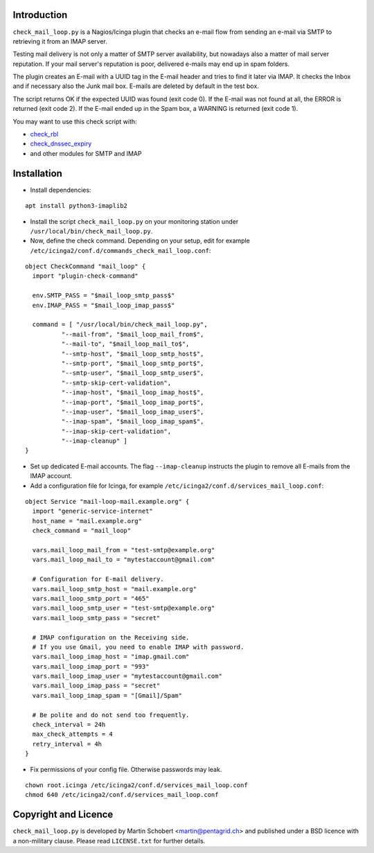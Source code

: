 Introduction
=============

``check_mail_loop.py`` is a Nagios/Icinga plugin that checks an e-mail flow from
sending an e-mail via SMTP to retrieving it from an IMAP server.

Testing mail delivery is not only a matter of SMTP server availability, but nowadays
also a matter of mail server reputation. If your mail server's reputation is poor,
delivered e-mails may end up in spam folders.

The plugin creates an E-mail with a UUID tag in the E-mail header and tries to
find it later via IMAP. It checks the Inbox and if necessary also the Junk mail box.
E-mails are deleted by default in the test box.

The script returns OK if the expected UUID was found (exit code 0). If the E-mail
was not found at all, the ERROR is returned (exit code 2). If the E-mail ended
up in the Spam box, a WARNING is returned (exit code 1).

You may want to use this check script with:

- `check_rbl <https://github.com/matteocorti/check_rbl>`_
- `check_dnssec_expiry <https://github.com/mrimann/check_dnssec_expiry>`_
- and other modules for SMTP and IMAP

Installation
=============

* Install dependencies:

::

    apt install python3-imaplib2

* Install the script ``check_mail_loop.py`` on your monitoring station under ``/usr/local/bin/check_mail_loop.py``.

* Now, define the check command. Depending on your setup, edit for example ``/etc/icinga2/conf.d/commands_check_mail_loop.conf``:

::

    object CheckCommand "mail_loop" {
      import "plugin-check-command"

      env.SMTP_PASS = "$mail_loop_smtp_pass$"
      env.IMAP_PASS = "$mail_loop_imap_pass$"

      command = [ "/usr/local/bin/check_mail_loop.py",
              "--mail-from", "$mail_loop_mail_from$",
              "--mail-to", "$mail_loop_mail_to$",
              "--smtp-host", "$mail_loop_smtp_host$",
              "--smtp-port", "$mail_loop_smtp_port$",
              "--smtp-user", "$mail_loop_smtp_user$",
              "--smtp-skip-cert-validation",
              "--imap-host", "$mail_loop_imap_host$",
              "--imap-port", "$mail_loop_imap_port$",
              "--imap-user", "$mail_loop_imap_user$",
              "--imap-spam", "$mail_loop_imap_spam$",
              "--imap-skip-cert-validation",
              "--imap-cleanup" ]
    }

* Set up dedicated E-mail accounts. The flag ``--imap-cleanup`` instructs the plugin to remove all E-mails from the IMAP account.

* Add a configuration file for Icinga, for example ``/etc/icinga2/conf.d/services_mail_loop.conf``:

::

    object Service "mail-loop-mail.example.org" {
      import "generic-service-internet"
      host_name = "mail.example.org"
      check_command = "mail_loop"

      vars.mail_loop_mail_from = "test-smtp@example.org"
      vars.mail_loop_mail_to = "mytestaccount@gmail.com"

      # Configuration for E-mail delivery.
      vars.mail_loop_smtp_host = "mail.example.org"
      vars.mail_loop_smtp_port = "465"
      vars.mail_loop_smtp_user = "test-smtp@example.org"
      vars.mail_loop_smtp_pass = "secret"

      # IMAP configuration on the Receiving side.
      # If you use Gmail, you need to enable IMAP with password.
      vars.mail_loop_imap_host = "imap.gmail.com"
      vars.mail_loop_imap_port = "993"
      vars.mail_loop_imap_user = "mytestaccount@gmail.com"
      vars.mail_loop_imap_pass = "secret"
      vars.mail_loop_imap_spam = "[Gmail]/Spam"

      # Be polite and do not send too frequently.
      check_interval = 24h
      max_check_attempts = 4
      retry_interval = 4h
    }



* Fix permissions of your config file. Otherwise passwords may leak.

::

 chown root.icinga /etc/icinga2/conf.d/services_mail_loop.conf
 chmod 640 /etc/icinga2/conf.d/services_mail_loop.conf


Copyright and Licence
=====================

``check_mail_loop.py`` is developed by Martin Schobert <martin@pentagrid.ch> and
published under a BSD licence with a non-military clause. Please read
``LICENSE.txt`` for further details.

